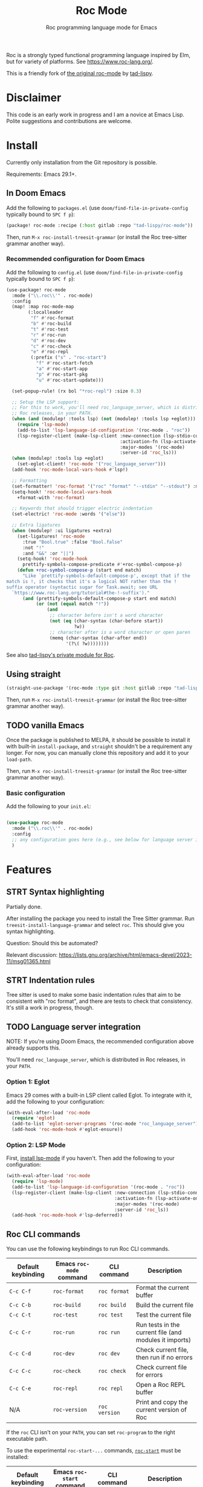 #+title: Roc Mode
#+subtitle: Roc programming language mode for Emacs

Roc is a strongly typed functional programming language inspired by Elm, but for variety of platforms. See [[https://www.roc-lang.org/][https://www.roc-lang.org/]].

This is a friendly fork of [[https://gitlab.com/tad-lispy/roc-mode][the original roc-mode]] by [[https://tad-lispy.com/][tad-lispy]].

* Disclaimer

This code is an early work in progress and I am a novice at Emacs Lisp. Polite suggestions and contributions are welcome.

* Install

Currently only installation from the Git repository is possible.

Requirements: Emacs 29.1+.

** In Doom Emacs

Add the following to ~packages.el~ (use ~doom/find-file-in-private-config~ typically bound to ~SPC f p~):

#+begin_src emacs-lisp :noeval
(package! roc-mode :recipe (:host gitlab :repo "tad-lispy/roc-mode"))
#+end_src

Then, run ~M-x roc-install-treesit-grammar~ (or install the Roc tree-sitter grammar another way).

*** Recommended configuration for Doom Emacs

Add the following to ~config.el~ (use ~doom/find-file-in-private-config~ typically bound to ~SPC f p~):

#+begin_src emacs-lisp :noeval
(use-package! roc-mode
  :mode ("\\.roc\\'" . roc-mode)
  :config
  (map! :map roc-mode-map
        (:localleader
         "f" #'roc-format
         "b" #'roc-build
         "t" #'roc-test
         "r" #'roc-run
         "d" #'roc-dev
         "c" #'roc-check
         "e" #'roc-repl
         (:prefix ("s" . "roc-start")
           "f" #'roc-start-fetch
           "a" #'roc-start-app
           "p" #'roc-start-pkg
           "u" #'roc-start-update)))

  (set-popup-rule! (rx bol "*roc-repl") :size 0.3)

  ;; Setup the LSP support:
  ;; For this to work, you'll need roc_language_server, which is distributed in
  ;; Roc releases, in your PATH.
  (when (and (modulep! :tools lsp) (not (modulep! :tools lsp +eglot)))
    (require 'lsp-mode)
    (add-to-list 'lsp-language-id-configuration '(roc-mode . "roc"))
    (lsp-register-client (make-lsp-client :new-connection (lsp-stdio-connection "roc_language_server")
                                          :activation-fn (lsp-activate-on "roc")
                                          :major-modes '(roc-mode)
                                          :server-id 'roc_ls)))
  (when (modulep! :tools lsp +eglot)
    (set-eglot-client! 'roc-mode '("roc_language_server")))
  (add-hook 'roc-mode-local-vars-hook #'lsp!)

  ;; Formatting
  (set-formatter! 'roc-format '("roc" "format" "--stdin" "--stdout") :modes '(roc-mode))
  (setq-hook! 'roc-mode-local-vars-hook
    +format-with 'roc-format)

  ;; Keywords that should trigger electric indentation
  (set-electric! 'roc-mode :words '("else"))

  ;; Extra ligatures
  (when (modulep! :ui ligatures +extra)
    (set-ligatures! 'roc-mode
      :true "Bool.true" :false "Bool.false"
      :not "!"
      :and "&&" :or "||")
    (setq-hook! 'roc-mode-hook
      prettify-symbols-compose-predicate #'+roc-symbol-compose-p)
    (defun +roc-symbol-compose-p (start end match)
      "Like `prettify-symbols-default-compose-p', except that if the
match is !, it checks that it's a logical NOT rather than the !
suffix operator (syntactic sugar for Task.await; see URL
  `https://www.roc-lang.org/tutorial#the-!-suffix')."
      (and (prettify-symbols-default-compose-p start end match)
           (or (not (equal match "!"))
               (and
                ;; character before isn't a word character
                (not (eq (char-syntax (char-before start))
                         ?w))
                ;; character after is a word character or open paren
                (memq (char-syntax (char-after end))
                      '(?\( ?w))))))))
#+end_src

See also [[https://gitlab.com/tad-lispy/nixos-configuration/-/tree/main/doom-emacs/modules/lang/roc][tad-lispy's private module for Roc]].

** Using straight

#+begin_src emacs-lisp
(straight-use-package '(roc-mode :type git :host gitlab :repo "tad-lispy/roc-mode"))
#+end_src

Then, run ~M-x roc-install-treesit-grammar~ (or install the Roc tree-sitter grammar another way).

** TODO vanilla Emacs

Once the package is published to MELPA, it should be possible to install it with built-in ~install-package~, and ~straight~ shouldn't be a requirement any longer. For now, you can manually clone this repository and add it to your ~load-path~.

Then, run ~M-x roc-install-treesit-grammar~ (or install the Roc tree-sitter grammar another way).

*** Basic configuration

Add the following to your ~init.el~:

#+begin_src emacs-lisp :noeval

(use-package roc-mode
  :mode ("\\.roc\\'" . roc-mode)
  :config
  ;; any configuration goes here (e.g., see below for language server integration)...
  )
#+end_src

* Features

** STRT Syntax highlighting

Partially done.

After installing the package you need to install the Tree Sitter grammar. Run ~treesit-install-language-grammar~ and select ~roc~. This should give you syntax highlighting.

Question: Should this be automated?

Relevant discussion: https://lists.gnu.org/archive/html/emacs-devel/2023-11/msg01365.html

** STRT Indentation rules

Tree sitter is used to make some basic indentation rules that aim to be consistent with "roc format", and there are tests to check that consistency. It's still a work in progress, though.

** TODO Language server integration

NOTE: If you're using Doom Emacs, the recommended configuration above already supports this.

You'll need ~roc_language_server~, which is distributed in Roc releases, in your ~PATH~.

*** Option 1: Eglot

Emacs 29 comes with a built-in LSP client called Eglot. To integrate with it, add the following to your configuration:

#+begin_src emacs-lisp :noeval
(with-eval-after-load 'roc-mode
  (require 'eglot)
  (add-to-list 'eglot-server-programs '(roc-mode "roc_language_server"))
  (add-hook 'roc-mode-hook #'eglot-ensure))
#+end_src

*** Option 2: LSP Mode

First, [[https://emacs-lsp.github.io/lsp-mode/page/installation/][install lsp-mode]] if you haven't. Then add the following to your configuration:

#+begin_src emacs-lisp :noeval
(with-eval-after-load 'roc-mode
  (require 'lsp-mode)
  (add-to-list 'lsp-language-id-configuration '(roc-mode . "roc"))
  (lsp-register-client (make-lsp-client :new-connection (lsp-stdio-connection "roc_ls")
                                        :activation-fn (lsp-activate-on "roc")
                                        :major-modes '(roc-mode)
                                        :server-id 'roc_ls))
  (add-hook 'roc-mode-hook #'lsp-deferred))
#+end_src

** Roc CLI commands

You can use the following keybindings to run Roc CLI commands.

| Default keybinding | Emacs ~roc-mode~ command | CLI command   | Description                                            |
|--------------------+--------------------------+---------------+--------------------------------------------------------|
| ~C-c C-f~          | ~roc-format~             | ~roc format~  | Format the current buffer                              |
| ~C-c C-b~          | ~roc-build~              | ~roc build~   | Build the current file                                 |
| ~C-c C-t~          | ~roc-test~               | ~roc test~    | Test the current file                                  |
| ~C-c C-r~          | ~roc-run~                | ~roc run~     | Run tests in the current file (and modules it imports) |
| ~C-c C-d~          | ~roc-dev~                | ~roc dev~     | Check current file, then run if no errors              |
| ~C-c C-c~          | ~roc-check~              | ~roc check~   | Check current file for errors                          |
| ~C-c C-e~          | ~roc-repl~               | ~roc repl~    | Open a Roc REPL buffer                                 |
| N/A                | ~roc-version~            | ~roc version~ | Print and copy the current version of Roc              |

If the ~roc~ CLI isn't on your ~PATH~, you can set ~roc-program~ to the right executable path.

To use the experimental ~roc-start-...~ commands, [[https://github.com/imclerran/roc-start][~roc-start~]] must be installed:

| Default keybinding | Emacs ~roc-start~ command | CLI command              | Description                                             |
|--------------------+---------------------------+--------------------------+---------------------------------------------------------|
| ~C-c C-s C-f~      | ~roc-start-fetch~         | ~roc-start update -k -f~ | Fetch the latest packages and platforms for ~roc-start~ |
| ~C-c C-s C-a~      | ~roc-start-app~           | ~roc-start app~          | Start a new Roc app with ~roc-start~                    |
| ~C-c C-s C-p~      | ~roc-start-pkg~           | ~roc-start repl~         | Start a new Roc package with ~roc-start~                |
| ~C-c C-s C-u~      | ~roc-start-update~        | ~roc-start update~       | Update all dependencies using ~roc-start~               |

** Navigation

Commands like ~beginning-of-defun~ (~C-M-a~ by default), ~end-of-defun~ (~C-M-e~), and ~mark-defun~ (~C-M-h~) are supported.
In Doom Emacs, that also means you can use the ~f~ text object (e.g., use ~d i f~ to delete the current function).

[[https://www.gnu.org/software/emacs/manual/html_node/emacs/Imenu.html][imenu]] (~M-g i~) is also supported.

Tree-sitter-based code folding is supported using the [[https://www.gnu.org/software/emacs/manual/html_node/emacs/Hideshow.html][Hideshow minor mode]].

* License

GPLv3

